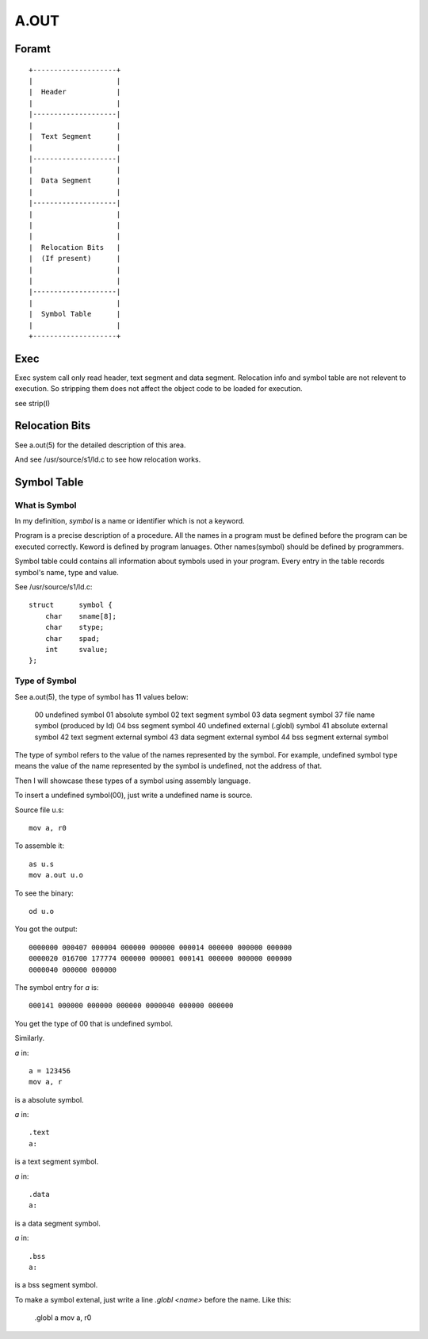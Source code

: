 =====
A.OUT
=====

Foramt
======

::
    
    +--------------------+
    |                    |
    |  Header            |
    |                    |
    |--------------------|
    |                    |
    |  Text Segment      |
    |                    |
    |--------------------|
    |                    |
    |  Data Segment      |
    |                    |
    |--------------------|
    |                    |
    |                    |
    |                    |
    |  Relocation Bits   |
    |  (If present)      |
    |                    |
    |                    |
    |--------------------|
    |                    |
    |  Symbol Table      |
    |                    |
    +--------------------+


Exec
====
Exec system call only read header, text segment and data segment. 
Relocation info and symbol table are not relevent to execution.
So stripping them does not affect the object code to be loaded for execution.

see strip(I)

Relocation Bits
===============

See a.out(5) for the detailed description of this area.

And see /usr/source/s1/ld.c to see how relocation works.

Symbol Table
============

What is Symbol
--------------
In my definition, *symbol* is a name or identifier which is not a keyword.

Program is a precise description of a procedure.
All the names in a program must be defined before the program can be executed correctly.
Keword is defined by program lanuages. Other names(symbol) should be defined by programmers.

Symbol table could contains all information about symbols used in your program.  
Every entry in the table records symbol's name, type and value.

See /usr/source/s1/ld.c::

    struct	symbol {
        char	sname[8];
        char	stype;
        char	spad;
        int	svalue;
    };


Type of Symbol
--------------

See a.out(5), the type of symbol has 11 values below:

    00 undefined symbol
    01 absolute symbol
    02 text segment symbol
    03 data segment symbol
    37 file name symbol (produced by ld) 04 bss segment symbol
    40 undefined external (.globl) symbol 41 absolute external symbol
    42 text segment external symbol
    43 data segment external symbol
    44 bss segment external symbol

The type of symbol refers to the value of the names represented by the symbol.  
For example, undefined symbol type means the value of the name represented by
the symbol is undefined, not the address of that.

Then I will showcase these types of a symbol using assembly language.

To insert a undefined symbol(00), just write a undefined name is source.

Source file u.s::

    mov a, r0

To assemble it::

    as u.s
    mov a.out u.o

To see the binary::

    od u.o

You got the output::

    0000000 000407 000004 000000 000000 000014 000000 000000 000000
    0000020 016700 177774 000000 000001 000141 000000 000000 000000
    0000040 000000 000000

The symbol entry for `a` is::

    000141 000000 000000 000000 0000040 000000 000000

You get the type of 00 that is undefined symbol.

Similarly.

`a` in::

    a = 123456
    mov a, r

is a absolute symbol.  


`a` in::

    .text
    a:

is a text segment symbol.


`a` in::

    .data
    a:

is a data segment symbol.


`a` in::

    .bss
    a:

is a bss segment symbol.


To make a symbol extenal, just write a line `.globl <name>` before the name.  
Like this:

    .globl a
    mov a, r0

